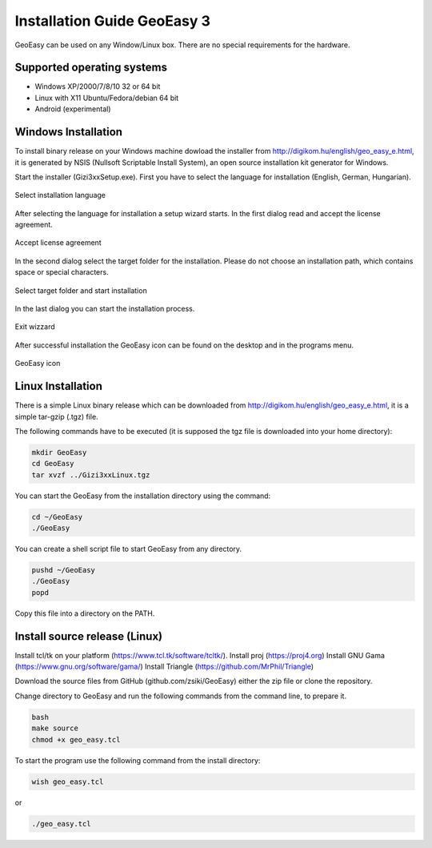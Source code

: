 Installation Guide GeoEasy 3
============================

GeoEasy can be used on any Window/Linux box. There are no special requirements
for the hardware.

Supported operating systems
---------------------------

* Windows XP/2000/7/8/10 32 or 64 bit
* Linux with X11 Ubuntu/Fedora/debian 64 bit
* Android (experimental)

Windows Installation
--------------------

To install binary release on your Windows machine dowload the installer
from http://digikom.hu/english/geo_easy_e.html, it is generated by NSIS
(Nullsoft Scriptable Install System), an open
source installation kit generator for Windows.

Start the installer (Gizi3xxSetup.exe). First you have to select the language 
for installation (English, German, Hungarian).

.. figure:: images/install1.png
	:align: center

	Select installation language

After selecting the language for installation a setup wizard starts. In the 
first dialog read and accept the license agreement.

.. figure:: images/install2.png
	:align: center

	Accept license agreement

In the second dialog select the target folder for the installation. Please
do not choose an installation path, which contains space or special characters.

.. figure:: images/install3.png
	:align: center

	Select target folder and start installation

In the last dialog you can start the installation process.

.. figure:: images/install4.png
	:align: center

	Exit wizzard

After successful installation the GeoEasy icon can be found on the desktop and in the programs menu.

.. figure:: images/icon.png
	:align: center

	GeoEasy icon

Linux Installation
------------------

There is a simple Linux binary release which can be downloaded from
http://digikom.hu/english/geo_easy_e.html, it is a simple tar-gzip (.tgz) file.

The following commands have to be executed (it is supposed the tgz file is 
downloaded into your home directory):

.. code:: bash

	mkdir GeoEasy
	cd GeoEasy
	tar xvzf ../Gizi3xxLinux.tgz

You can start the GeoEasy from the installation directory using the command:

.. code:: bash

	cd ~/GeoEasy
	./GeoEasy

You can create a shell script file to start GeoEasy from any directory.

.. code:: bash

	pushd ~/GeoEasy
	./GeoEasy
	popd

Copy this file into a directory on the PATH.

Install source release (Linux)
------------------------------

Install tcl/tk on your platform (https://www.tcl.tk/software/tcltk/).
Install proj (https://proj4.org)
Install GNU Gama (https://www.gnu.org/software/gama/)
Install Triangle (https://github.com/MrPhil/Triangle)

Download the source files from GitHub (github.com/zsiki/GeoEasy) either
the zip file or clone the repository.

Change directory to GeoEasy and
run the following commands from the command line, to prepare it.

.. code:: bash

	bash
	make source
	chmod +x geo_easy.tcl

To start the program use the following command from the install directory:

.. code:: bash

	wish geo_easy.tcl

or

.. code:: bash

	./geo_easy.tcl

